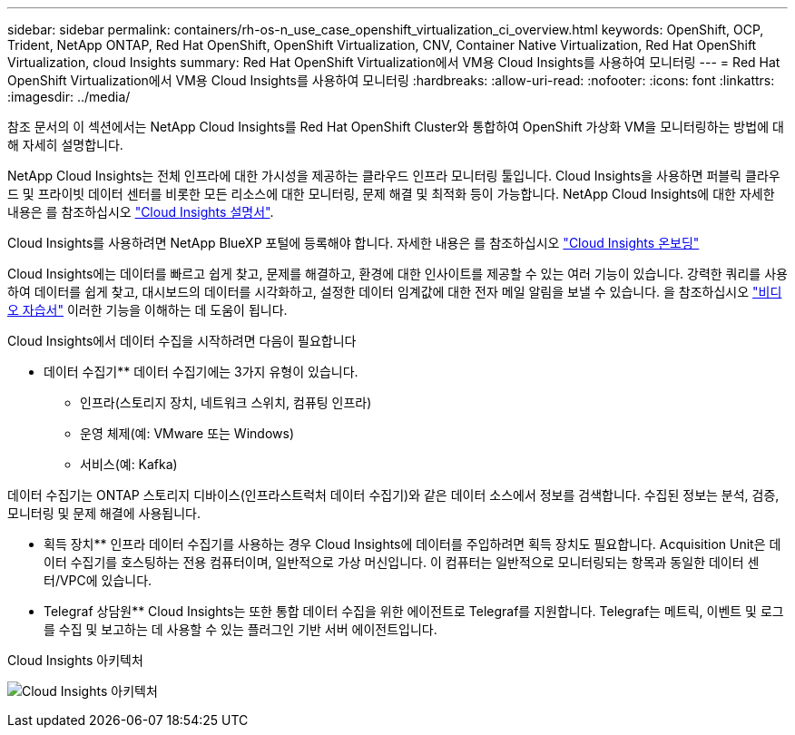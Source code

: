 ---
sidebar: sidebar 
permalink: containers/rh-os-n_use_case_openshift_virtualization_ci_overview.html 
keywords: OpenShift, OCP, Trident, NetApp ONTAP, Red Hat OpenShift, OpenShift Virtualization, CNV, Container Native Virtualization, Red Hat OpenShift Virtualization, cloud Insights 
summary: Red Hat OpenShift Virtualization에서 VM용 Cloud Insights를 사용하여 모니터링 
---
= Red Hat OpenShift Virtualization에서 VM용 Cloud Insights를 사용하여 모니터링
:hardbreaks:
:allow-uri-read: 
:nofooter: 
:icons: font
:linkattrs: 
:imagesdir: ../media/


[role="lead"]
참조 문서의 이 섹션에서는 NetApp Cloud Insights를 Red Hat OpenShift Cluster와 통합하여 OpenShift 가상화 VM을 모니터링하는 방법에 대해 자세히 설명합니다.

NetApp Cloud Insights는 전체 인프라에 대한 가시성을 제공하는 클라우드 인프라 모니터링 툴입니다. Cloud Insights을 사용하면 퍼블릭 클라우드 및 프라이빗 데이터 센터를 비롯한 모든 리소스에 대한 모니터링, 문제 해결 및 최적화 등이 가능합니다. NetApp Cloud Insights에 대한 자세한 내용은 를 참조하십시오 https://docs.netapp.com/us-en/cloudinsights["Cloud Insights 설명서"].

Cloud Insights를 사용하려면 NetApp BlueXP 포털에 등록해야 합니다. 자세한 내용은 를 참조하십시오 link:https://docs.netapp.com/us-en/cloudinsights/task_cloud_insights_onboarding_1.html["Cloud Insights 온보딩"]

Cloud Insights에는 데이터를 빠르고 쉽게 찾고, 문제를 해결하고, 환경에 대한 인사이트를 제공할 수 있는 여러 기능이 있습니다. 강력한 쿼리를 사용하여 데이터를 쉽게 찾고, 대시보드의 데이터를 시각화하고, 설정한 데이터 임계값에 대한 전자 메일 알림을 보낼 수 있습니다. 을 참조하십시오 link:https://docs.netapp.com/us-en/cloudinsights/concept_feature_tutorials.html#introduction["비디오 자습서"] 이러한 기능을 이해하는 데 도움이 됩니다.

Cloud Insights에서 데이터 수집을 시작하려면 다음이 필요합니다

** 데이터 수집기**
데이터 수집기에는 3가지 유형이 있습니다.
* 인프라(스토리지 장치, 네트워크 스위치, 컴퓨팅 인프라)
* 운영 체제(예: VMware 또는 Windows)
* 서비스(예: Kafka)

데이터 수집기는 ONTAP 스토리지 디바이스(인프라스트럭처 데이터 수집기)와 같은 데이터 소스에서 정보를 검색합니다. 수집된 정보는 분석, 검증, 모니터링 및 문제 해결에 사용됩니다.

** 획득 장치**
인프라 데이터 수집기를 사용하는 경우 Cloud Insights에 데이터를 주입하려면 획득 장치도 필요합니다. Acquisition Unit은 데이터 수집기를 호스팅하는 전용 컴퓨터이며, 일반적으로 가상 머신입니다. 이 컴퓨터는 일반적으로 모니터링되는 항목과 동일한 데이터 센터/VPC에 있습니다.

** Telegraf 상담원**
Cloud Insights는 또한 통합 데이터 수집을 위한 에이전트로 Telegraf를 지원합니다. Telegraf는 메트릭, 이벤트 및 로그를 수집 및 보고하는 데 사용할 수 있는 플러그인 기반 서버 에이전트입니다.

Cloud Insights 아키텍처

image:redhat_openshift_ci_overview_image1.jpg["Cloud Insights 아키텍처"]

